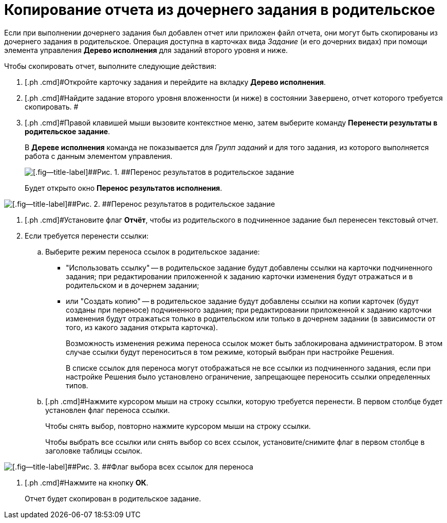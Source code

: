 = Копирование отчета из дочернего задания в родительское

Если при выполнении дочернего задания был добавлен отчет или приложен файл отчета, они могут быть скопированы из дочернего задания в родительское. Операция доступна в карточках вида _Задание_ (и его дочерних видах) при помощи элемента управления *Дерево исполнения* для заданий второго уровня и ниже.

Чтобы скопировать отчет, выполните следующие действия:

. [.ph .cmd]#Откройте карточку задания и перейдите на вкладку *Дерево исполнения*.
. [.ph .cmd]#Найдите задание второго уровня вложенности (и ниже) в состоянии `Завершено`, отчет которого требуется скопировать. #
. [.ph .cmd]#Правой клавишей мыши вызовите контекстное меню, затем выберите команду *Перенести результаты в родительское задание*.
+
В *Дереве исполнения* команда не показывается для _Групп заданий_ и для того задания, из которого выполняется работа с данным элементом управления.
+
image::Task_copy_report_to_parent.png[[.fig--title-label]##Рис. 1. ##Перенос результатов в родительское задание]
+
Будет открыто окно [.keyword .wintitle]*Перенос результатов исполнения*.

image::Move_perform_report.png[[.fig--title-label]##Рис. 2. ##Перенос результатов в родительское задание]
. [.ph .cmd]#Установите флаг [.ph .uicontrol]*Отчёт*, чтобы из родительского в подчиненное задание был перенесен текстовый отчет.
. [.ph .cmd]#Если требуется перенести ссылки:#
[loweralpha]
.. [.ph .cmd]#Выберите режим переноса ссылок в родительское задание:#
+
* "Использовать ссылку" -- в родительское задание будут добавлены ссылки на карточки подчиненного задания; при редактировании приложенной к заданию карточки изменения будут отражаться и в родительском и в дочернем задании;
* или "Создать копию" -- в родительское задание будут добавлены ссылки на копии карточек (будут созданы при переносе) подчиненного задания; при редактировании приложенной к заданию карточки изменения будут отражаться только в родительском или только в дочернем задании (в зависимости от того, из какого задания открыта карточка).
+
Возможность изменения режима переноса ссылок может быть заблокирована администратором. В этом случае ссылки будут переноситься в том режиме, который выбран при настройке Решения.
+
В списке ссылок для переноса могут отображаться не все ссылки из подчиненного задания, если при настройке Решения было установлено ограничение, запрещающее переносить ссылки определенных типов.
.. [.ph .cmd]#Нажмите курсором мыши на строку ссылки, которую требуется перенести. В первом столбце будет установлен флаг переноса ссылки.
+
Чтобы снять выбор, повторно нажмите курсором мыши на строку ссылки.
+
Чтобы выбрать все ссылки или снять выбор со всех ссылок, установите/снимите флаг в первом столбце в заголовке таблицы ссылок.

image::Task_TransferReportAllSelector.png[[.fig--title-label]##Рис. 3. ##Флаг выбора всех ссылок для переноса]
. [.ph .cmd]#Нажмите на кнопку *ОК*.
+
Отчет будет скопирован в родительское задание.

